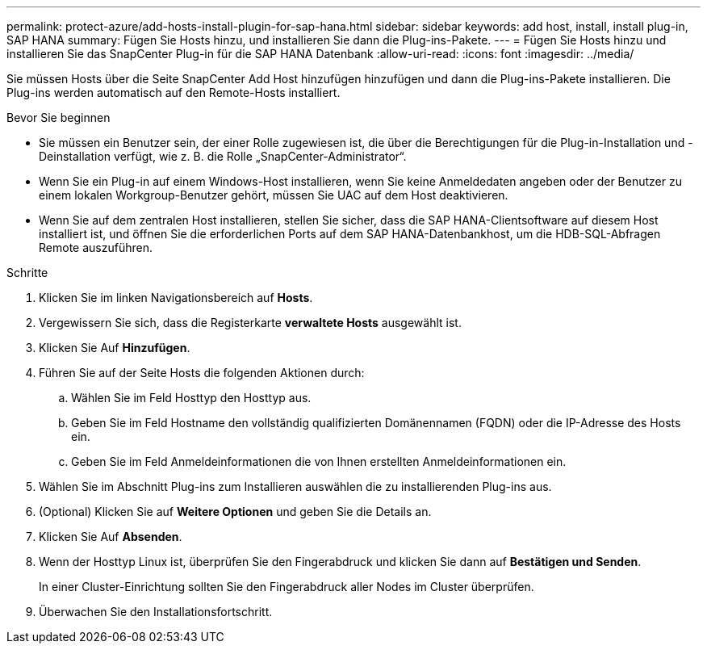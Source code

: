 ---
permalink: protect-azure/add-hosts-install-plugin-for-sap-hana.html 
sidebar: sidebar 
keywords: add host, install, install plug-in, SAP HANA 
summary: Fügen Sie Hosts hinzu, und installieren Sie dann die Plug-ins-Pakete. 
---
= Fügen Sie Hosts hinzu und installieren Sie das SnapCenter Plug-in für die SAP HANA Datenbank
:allow-uri-read: 
:icons: font
:imagesdir: ../media/


[role="lead"]
Sie müssen Hosts über die Seite SnapCenter Add Host hinzufügen hinzufügen und dann die Plug-ins-Pakete installieren. Die Plug-ins werden automatisch auf den Remote-Hosts installiert.

.Bevor Sie beginnen
* Sie müssen ein Benutzer sein, der einer Rolle zugewiesen ist, die über die Berechtigungen für die Plug-in-Installation und -Deinstallation verfügt, wie z. B. die Rolle „SnapCenter-Administrator“.
* Wenn Sie ein Plug-in auf einem Windows-Host installieren, wenn Sie keine Anmeldedaten angeben oder der Benutzer zu einem lokalen Workgroup-Benutzer gehört, müssen Sie UAC auf dem Host deaktivieren.
* Wenn Sie auf dem zentralen Host installieren, stellen Sie sicher, dass die SAP HANA-Clientsoftware auf diesem Host installiert ist, und öffnen Sie die erforderlichen Ports auf dem SAP HANA-Datenbankhost, um die HDB-SQL-Abfragen Remote auszuführen.


.Schritte
. Klicken Sie im linken Navigationsbereich auf *Hosts*.
. Vergewissern Sie sich, dass die Registerkarte *verwaltete Hosts* ausgewählt ist.
. Klicken Sie Auf *Hinzufügen*.
. Führen Sie auf der Seite Hosts die folgenden Aktionen durch:
+
.. Wählen Sie im Feld Hosttyp den Hosttyp aus.
.. Geben Sie im Feld Hostname den vollständig qualifizierten Domänennamen (FQDN) oder die IP-Adresse des Hosts ein.
.. Geben Sie im Feld Anmeldeinformationen die von Ihnen erstellten Anmeldeinformationen ein.


. Wählen Sie im Abschnitt Plug-ins zum Installieren auswählen die zu installierenden Plug-ins aus.
. (Optional) Klicken Sie auf *Weitere Optionen* und geben Sie die Details an.
. Klicken Sie Auf *Absenden*.
. Wenn der Hosttyp Linux ist, überprüfen Sie den Fingerabdruck und klicken Sie dann auf *Bestätigen und Senden*.
+
In einer Cluster-Einrichtung sollten Sie den Fingerabdruck aller Nodes im Cluster überprüfen.

. Überwachen Sie den Installationsfortschritt.

